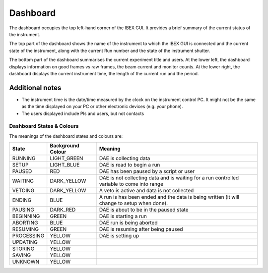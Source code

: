 Dashboard
#########

The dashboard occupies the top left-hand corner of the IBEX GUI.  It provides a brief summary of the current status of the instrument.

The top part of the dashboard shows the name of the instrument to which the IBEX GUI is connected and the current state of the instrument, along with the current Run number and the state of the instrument shutter.

The bottom part of the dashboard summarises the current experiment title and users. At the lower left, the dashboard displays information on good frames vs raw frames, the beam current and monitor counts.  At the lower right, the dashboard displays the current instrument time, the length of the current run and the period.

Additional notes
~~~~~~~~~~~~~~~~~

- The instrument time is the date/time measured by the clock on the instrument control PC.  It might not be the same as the time displayed on your PC or other electronic devices (e.g. your phone).
- The users displayed include PIs and users, but not contacts

Dashboard States & Colours
--------------------------

The meanings of the dashboard states and colours are:

+------------+-------------------+--------------------------------------------------------------------------------------------+
| State      | Background Colour | Meaning                                                                                    |
+============+===================+============================================================================================+
| RUNNING    | LIGHT_GREEN       | DAE is collecting data                                                                     |
+------------+-------------------+--------------------------------------------------------------------------------------------+
| SETUP      | LIGHT_BLUE        | DAE is read to begin a run                                                                 |
+------------+-------------------+--------------------------------------------------------------------------------------------+
| PAUSED     | RED               | DAE has been paused by a script or user                                                    | 
+------------+-------------------+--------------------------------------------------------------------------------------------+
| WAITING    | DARK_YELLOW       | DAE is not collecting data and is waiting for a run controlled variable to come into range |
+------------+-------------------+--------------------------------------------------------------------------------------------+
| VETOING    | DARK_YELLOW       | A veto is active and data is not collected                                                 |
+------------+-------------------+--------------------------------------------------------------------------------------------+
| ENDING     | BLUE              | A run is has been ended and the data is being written (it will change to setup when done). |
+------------+-------------------+--------------------------------------------------------------------------------------------+
| PAUSING    | DARK_RED          | DAE is about to be in the paused state                                                     |
+------------+-------------------+--------------------------------------------------------------------------------------------+
| BEGINNING  | GREEN             | DAE is starting a run                                                                      |
+------------+-------------------+--------------------------------------------------------------------------------------------+
| ABORTING   | BLUE              | DAE run is being aborted                                                                   |
+------------+-------------------+--------------------------------------------------------------------------------------------+
| RESUMING   | GREEN             | DAE is resuming after being paused                                                         |
+------------+-------------------+--------------------------------------------------------------------------------------------+
| PROCESSING | YELLOW            | DAE is setting up                                                                          |
+------------+-------------------+--------------------------------------------------------------------------------------------+
| UPDATING   | YELLOW            |                                                                                            |
+------------+-------------------+--------------------------------------------------------------------------------------------+
| STORING    | YELLOW            |                                                                                            |
+------------+-------------------+--------------------------------------------------------------------------------------------+
| SAVING     | YELLOW            |                                                                                            |
+------------+-------------------+--------------------------------------------------------------------------------------------+
| UNKNOWN    | YELLOW            |                                                                                            |
+------------+-------------------+--------------------------------------------------------------------------------------------+
